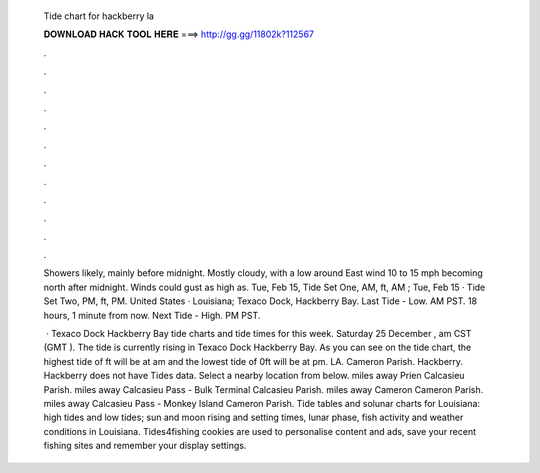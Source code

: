   Tide chart for hackberry la
  
  
  
  𝐃𝐎𝐖𝐍𝐋𝐎𝐀𝐃 𝐇𝐀𝐂𝐊 𝐓𝐎𝐎𝐋 𝐇𝐄𝐑𝐄 ===> http://gg.gg/11802k?112567
  
  
  
  .
  
  
  
  .
  
  
  
  .
  
  
  
  .
  
  
  
  .
  
  
  
  .
  
  
  
  .
  
  
  
  .
  
  
  
  .
  
  
  
  .
  
  
  
  .
  
  
  
  .
  
  Showers likely, mainly before midnight. Mostly cloudy, with a low around East wind 10 to 15 mph becoming north after midnight. Winds could gust as high as. Tue, Feb 15, Tide Set One, AM, ft, AM ; Tue, Feb 15 · Tide Set Two, PM, ft, PM. United States · Louisiana; Texaco Dock, Hackberry Bay. Last Tide - Low. AM PST. 18 hours, 1 minute from now. Next Tide - High. PM PST.
  
   · Texaco Dock Hackberry Bay tide charts and tide times for this week. Saturday 25 December , am CST (GMT ). The tide is currently rising in Texaco Dock Hackberry Bay. As you can see on the tide chart, the highest tide of ft will be at am and the lowest tide of 0ft will be at pm. LA. Cameron Parish. Hackberry. Hackberry does not have Tides data. Select a nearby location from below. miles away Prien Calcasieu Parish. miles away Calcasieu Pass - Bulk Terminal Calcasieu Parish. miles away Cameron Cameron Parish. miles away Calcasieu Pass - Monkey Island Cameron Parish. Tide tables and solunar charts for Louisiana: high tides and low tides; sun and moon rising and setting times, lunar phase, fish activity and weather conditions in Louisiana. Tides4fishing cookies are used to personalise content and ads, save your recent fishing sites and remember your display settings.
